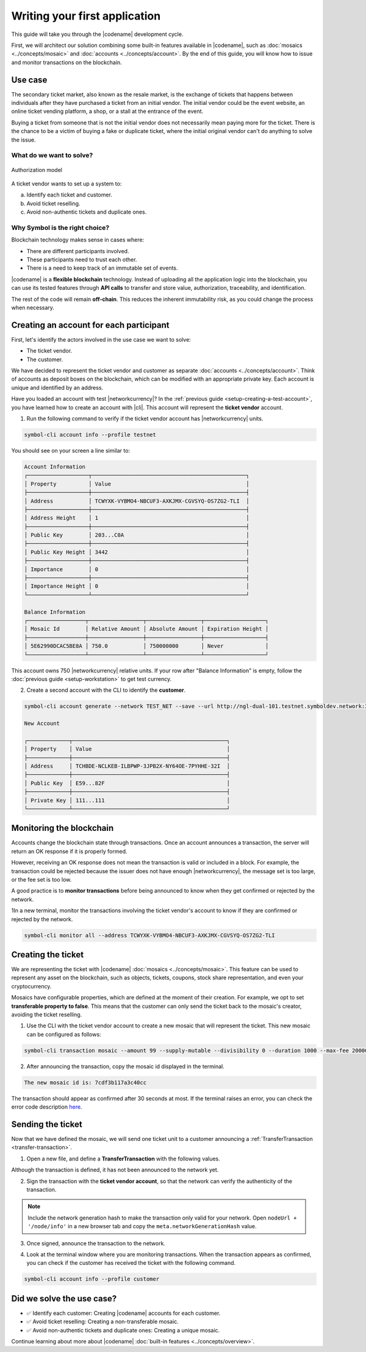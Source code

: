 ##############################
Writing your first application
##############################

This guide will take you through the |codename| development cycle.

First, we will architect our solution combining some built-in features available in |codename|, such as :doc:`mosaics <../concepts/mosaic>` and :doc:`accounts <../concepts/account>`.
By the end of this guide, you will know how to issue and monitor transactions on the blockchain.

********
Use case
********

The secondary ticket market, also known as the resale market, is the exchange of tickets that happens between individuals after they have purchased a ticket from an initial vendor.
The initial vendor could be the event website, an online ticket vending platform, a shop, or a stall at the entrance of the event.

Buying a ticket from someone that is not the initial vendor does not necessarily mean paying more for the ticket.
There is the chance to be a victim of buying a fake or duplicate ticket, where the initial original vendor can't do anything to solve the issue.

What do we want to solve?
=========================

.. figure:: ../resources/images/examples/getting-started.png
    :width: 600px
    :align: center

    Authorization model


A ticket vendor wants to set up a system to:

a) Identify each ticket and customer.
b) Avoid ticket reselling.
c) Avoid non-authentic tickets and duplicate ones.

Why Symbol is the right choice?
===============================

Blockchain technology makes sense in cases where:

* There are different participants involved.
* These participants need to trust each other.
* There is a need to keep track of an immutable set of events.

|codename| is a **flexible blockchain** technology.
Instead of uploading all the application logic into the blockchain, you can use its tested features through **API calls** to transfer and store value, authorization, traceability, and identification.

The rest of the code will remain **off-chain**.
This reduces the inherent immutability risk, as you could change the process when necessary.

****************************************
Creating an account for each participant
****************************************

First, let's identify the actors involved in the use case we want to solve:

* The ticket vendor.
* The customer.

We have decided to represent the ticket vendor and customer as separate :doc:`accounts <../concepts/account>`.
Think of accounts as deposit boxes on the blockchain, which can be modified with an appropriate private key.
Each account is unique and identified by an address.

Have you loaded an account with test |networkcurrency|?
In the :ref:`previous guide <setup-creating-a-test-account>`, you have learned how to create an account with |cli|.
This account will represent the **ticket vendor** account.

1. Run the following command to verify if the ticket vendor account has |networkcurrency| units.

.. code-block:: bash

    symbol-cli account info --profile testnet

You should see on your screen a line similar to:

.. code-block:: bash

    Account Information
    ┌───────────────────┬────────────────────────────────────────────────┐
    │ Property          │ Value                                          │
    ├───────────────────┼────────────────────────────────────────────────┤
    │ Address           │ TCWYXK-VYBMO4-NBCUF3-AXKJMX-CGVSYQ-OS7ZG2-TLI  │
    ├───────────────────┼────────────────────────────────────────────────┤
    │ Address Height    │ 1                                              │
    ├───────────────────┼────────────────────────────────────────────────┤
    │ Public Key        │ 203...C0A                                      │
    ├───────────────────┼────────────────────────────────────────────────┤
    │ Public Key Height │ 3442                                           │
    ├───────────────────┼────────────────────────────────────────────────┤
    │ Importance        │ 0                                              │
    ├───────────────────┼────────────────────────────────────────────────┤
    │ Importance Height │ 0                                              │
    └───────────────────┴────────────────────────────────────────────────┘

    Balance Information
    ┌──────────────────┬─────────────────┬─────────────────┬───────────────────┐
    │ Mosaic Id        │ Relative Amount │ Absolute Amount │ Expiration Height │
    ├──────────────────┼─────────────────┼─────────────────┼───────────────────┤
    │ 5E62990DCAC5BE8A │ 750.0           │ 750000000       │ Never             │
    └──────────────────┴─────────────────┴─────────────────┴───────────────────┘

This account owns 750 |networkcurrency| relative units.
If your row after "Balance Information" is empty, follow the :doc:`previous guide <setup-workstation>` to get test currency.

2. Create a second account with the CLI to identify the **customer**.

.. code-block:: bash

    symbol-cli account generate --network TEST_NET --save --url http://ngl-dual-101.testnet.symboldev.network:3000 --profile customer

    New Account

    ┌─────────────┬────────────────────────────────────────────────┐
    │ Property    │ Value                                          │
    ├─────────────┼────────────────────────────────────────────────┤
    │ Address     │ TCHBDE-NCLKEB-ILBPWP-3JPB2X-NY64OE-7PYHHE-32I  │
    ├─────────────┼────────────────────────────────────────────────┤
    │ Public Key  │ E59...82F                                      │
    ├─────────────┼────────────────────────────────────────────────┤
    │ Private Key │ 111...111                                      │
    └─────────────┴────────────────────────────────────────────────┘

*************************
Monitoring the blockchain
*************************

Accounts change the blockchain state through transactions.
Once an account announces a transaction, the server will return an OK response if it is properly formed.

However, receiving an OK response does not mean the transaction is valid or included in a block.
For example, the transaction could be rejected because the issuer does not have enough |networkcurrency|, the message set is too large, or the fee set is too low.

A good practice is to **monitor transactions** before being announced to know when they get confirmed or rejected by the network.

1In a new terminal, monitor the transactions involving the ticket vendor's account to know if they are confirmed or rejected by the network.

.. code-block:: bash

   symbol-cli monitor all --address TCWYXK-VYBMO4-NBCUF3-AXKJMX-CGVSYQ-OS7ZG2-TLI

*******************
Creating the ticket
*******************

We are representing the ticket with |codename| :doc:`mosaics <../concepts/mosaic>`.
This feature can be used to represent any asset on the blockchain, such as objects, tickets, coupons, stock share representation, and even your cryptocurrency.

Mosaics have configurable properties, which are defined at the moment of their creation.
For example, we opt to set **transferable property to false**.
This means that the customer can only send the ticket back to the mosaic's creator, avoiding the ticket reselling.

1. Use the CLI with the ticket vendor account to create a new mosaic that will represent the ticket. This new mosaic can be configured as follows:

.. csv-table::
    :header: "Property", "Value", "Description"
    :delim: ;
    :widths: 20 15 65

    Divisibility; 0 ; The mosaic units must not be divisible. No one should be able to send "0.5 tickets".
    Duration; 1000; The mosaic will be registered for 1000 blocks.
    Amount; 99; The number of tickets you are going to create.
    Supply mutable; True; The mosaic supply can change at a later point.
    Transferable; False; The mosaic can be only transferred back to the mosaic creator.


.. code-block:: bash

   symbol-cli transaction mosaic --amount 99 --supply-mutable --divisibility 0 --duration 1000 --max-fee 2000000 --sync --profile testnet

2. After announcing the transaction, copy the mosaic id displayed in the terminal.

.. code-block:: bash

   The new mosaic id is: 7cdf3b117a3c40cc

The transaction should appear as confirmed after 30 seconds at most.
If the terminal raises an error, you can check the error code description `here <https://github.com/nemtech/symbol-openapi/blob/main/spec/core/transaction/schemas/TransactionStatusEnum.yml>`_.

******************
Sending the ticket
******************

Now that we have defined the mosaic, we will send one ticket unit to a customer announcing a :ref:`TransferTransaction <transfer-transaction>`.

1. Open a new file, and define a **TransferTransaction** with the following values.

.. csv-table::
    :header: "Property", "Value", "Description"
    :delim: ;
    :widths: 20 30 50

    Deadline; Default (2 hours) ; The maximum amount of time to wait for the transaction to be included on the blockchain. A transaction will be dropped if it stays unconfirmed after this amount of time. The parameter is defined in hours and must be in the 1 to 6 range (1 to 48 for :ref:`aggregate-bonded` transactions).
    Recipient; TCHBDE...32I; The recipient account address. In this case, the customer's address.
    Mosaics; [1 ``7cdf3b117a3c40cc``]; The array of mosaics to send.
    Message; enjoy your ticket; The attached message.
    Network; TEST_NET; The network type.

.. example-code::

    .. viewsource:: ../resources/examples/typescript/transfer/FirstApplication.ts
        :language: typescript
        :start-after:  /* start block 01 */
        :end-before: /* end block 01 */

    .. viewsource:: ../resources/examples/typescript/transfer/FirstApplication.js
        :language: javascript
        :start-after:  /* start block 01 */
        :end-before: /* end block 01 */

    .. viewsource:: ../resources/examples/java/src/test/java/symbol/guides/examples/transfer/FirstApplication.java
        :language: java
        :start-after:  /* start block 01 */
        :end-before: /* end block 01 */

Although the transaction is defined, it has not been announced to the network yet.

2. Sign the transaction with the **ticket vendor account**, so that the network can verify the authenticity of the transaction.

.. note:: Include the network generation hash to make the transaction only valid for your network. Open ``nodeUrl + '/node/info'`` in a new browser tab and copy the ``meta.networkGenerationHash`` value.

.. example-code::

    .. viewsource:: ../resources/examples/typescript/transfer/FirstApplication.ts
        :language: typescript
        :start-after:  /* start block 02 */
        :end-before: /* end block 02 */

    .. viewsource:: ../resources/examples/typescript/transfer/FirstApplication.js
        :language: javascript
        :start-after:  /* start block 02 */
        :end-before: /* end block 02 */

    .. viewsource:: ../resources/examples/java/src/test/java/symbol/guides/examples/transfer/FirstApplication.java
        :language: java
        :start-after:  /* start block 02 */
        :end-before: /* end block 02 */

3. Once signed, announce the transaction to the network.

.. example-code::

    .. viewsource:: ../resources/examples/typescript/transfer/FirstApplication.ts
        :language: typescript
        :start-after:  /* start block 03 */
        :end-before: /* end block 03 */

    .. viewsource:: ../resources/examples/typescript/transfer/FirstApplication.js
        :language: javascript
        :start-after:  /* start block 03 */
        :end-before: /* end block 03 */

    .. viewsource:: ../resources/examples/java/src/test/java/symbol/guides/examples/transfer/FirstApplication.java
        :language: java
        :start-after:  /* start block 03 */
        :end-before: /* end block 03 */

    .. code-block:: bash

        symbol-cli transaction transfer --recipient-address TCHBDE-NCLKEB-ILBPWP-3JPB2X-NY64OE-7PYHHE-32I --mosaics 7cdf3b117a3c40cc::1 --message enjoy_your_ticket --max-fee 2000000 --sync

4. Look at the terminal window where you are monitoring transactions. When the transaction appears as confirmed, you can check if the customer has received the ticket with the following command.

.. code-block:: bash

    symbol-cli account info --profile customer

**************************
Did we solve the use case?
**************************

* ✅ Identify each customer: Creating |codename| accounts for each customer.

* ✅ Avoid ticket reselling: Creating a non-transferable mosaic.

* ✅ Avoid non-authentic tickets and duplicate ones: Creating a unique mosaic.

Continue learning about more about |codename| :doc:`built-in features <../concepts/overview>`.
